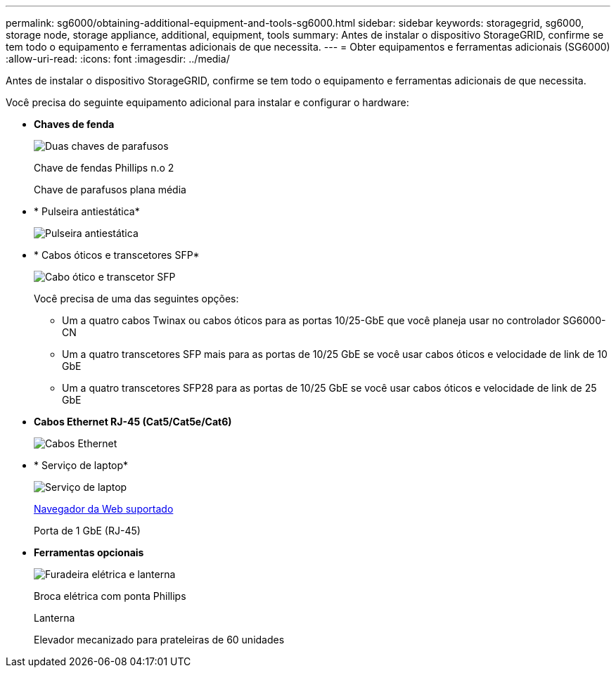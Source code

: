 ---
permalink: sg6000/obtaining-additional-equipment-and-tools-sg6000.html 
sidebar: sidebar 
keywords: storagegrid, sg6000, storage node, storage appliance, additional, equipment, tools 
summary: Antes de instalar o dispositivo StorageGRID, confirme se tem todo o equipamento e ferramentas adicionais de que necessita. 
---
= Obter equipamentos e ferramentas adicionais (SG6000)
:allow-uri-read: 
:icons: font
:imagesdir: ../media/


[role="lead"]
Antes de instalar o dispositivo StorageGRID, confirme se tem todo o equipamento e ferramentas adicionais de que necessita.

Você precisa do seguinte equipamento adicional para instalar e configurar o hardware:

* *Chaves de fenda*
+
image::../media/screwdrivers.gif[Duas chaves de parafusos]

+
Chave de fendas Phillips n.o 2

+
Chave de parafusos plana média

* * Pulseira antiestática*
+
image::../media/appliance_wriststrap.gif[Pulseira antiestática]

* * Cabos óticos e transcetores SFP*
+
image::../media/fc_cable_and_sfp.gif[Cabo ótico e transcetor SFP]

+
Você precisa de uma das seguintes opções:

+
** Um a quatro cabos Twinax ou cabos óticos para as portas 10/25-GbE que você planeja usar no controlador SG6000-CN
** Um a quatro transcetores SFP mais para as portas de 10/25 GbE se você usar cabos óticos e velocidade de link de 10 GbE
** Um a quatro transcetores SFP28 para as portas de 10/25 GbE se você usar cabos óticos e velocidade de link de 25 GbE


* *Cabos Ethernet RJ-45 (Cat5/Cat5e/Cat6)*
+
image::../media/ethernet_cables.png[Cabos Ethernet]

* * Serviço de laptop*
+
image::../media/sam_management_client.gif[Serviço de laptop]

+
xref:../admin/web-browser-requirements.adoc[Navegador da Web suportado]

+
Porta de 1 GbE (RJ-45)

* *Ferramentas opcionais*
+
image::../media/optional_tools.gif[Furadeira elétrica e lanterna]

+
Broca elétrica com ponta Phillips

+
Lanterna

+
Elevador mecanizado para prateleiras de 60 unidades


